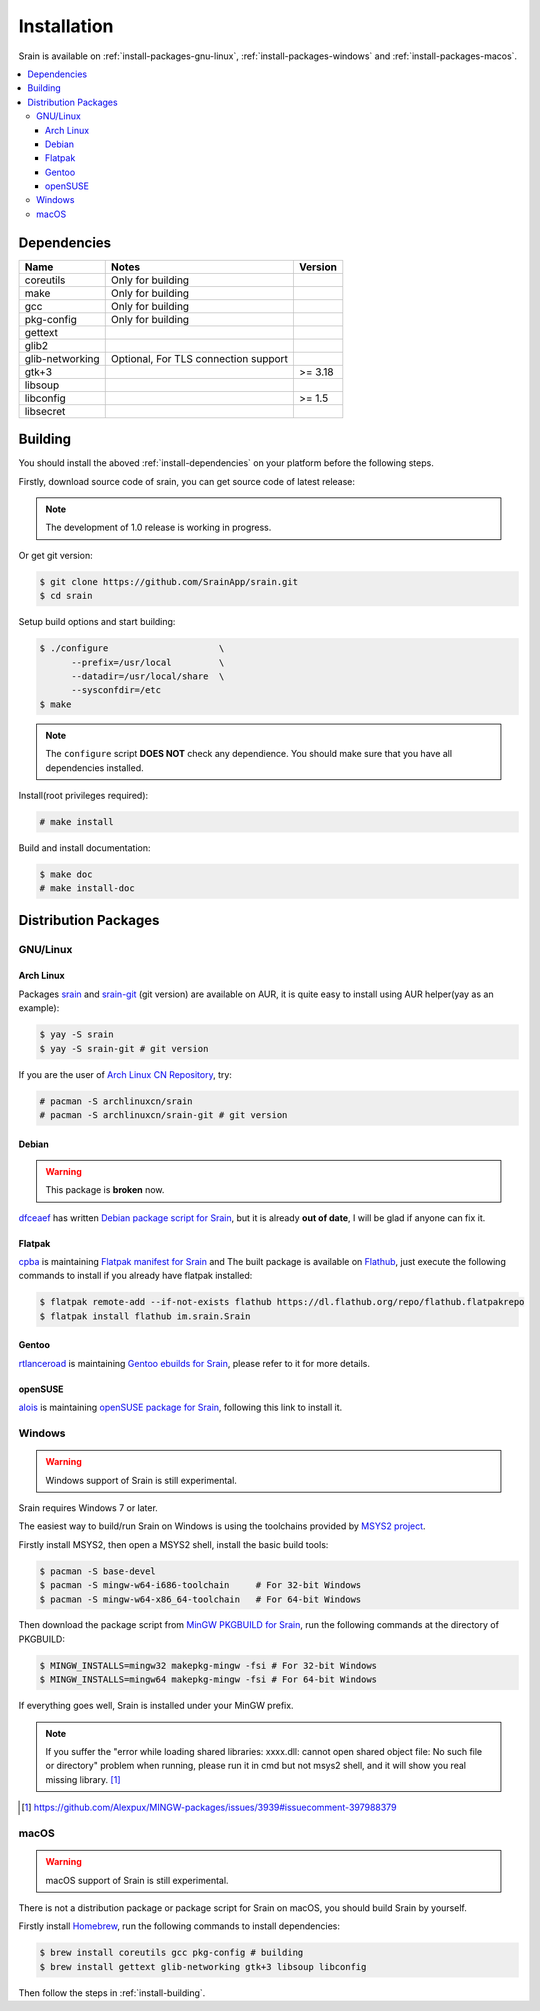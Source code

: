 ============
Installation
============

Srain is available on :ref:`install-packages-gnu-linux`,
:ref:`install-packages-windows` and :ref:`install-packages-macos`.

.. contents::
    :local:
    :depth: 3
    :backlinks: none

.. _install-dependencies:

Dependencies
============

=================== =================================================== =======
Name                Notes                                               Version
=================== =================================================== =======
coreutils           Only for building
make                Only for building
gcc                 Only for building
pkg-config          Only for building
gettext
glib2
glib-networking     Optional, For TLS connection support
gtk+3                                                                   >= 3.18
libsoup
libconfig                                                               >= 1.5
libsecret
=================== =================================================== =======

.. _install-building:

Building
========

You should install the aboved :ref:`install-dependencies` on your platform
before the following steps.

Firstly, download source code of srain,
you can get source code of latest release:

.. note::

   The development of 1.0 release is working in progress.

..
    $ wget https://github.com/SrainApp/srain/archive/1.0.0rc3.tar.gz
    $ tar -xvzf 1.0.0rc3.tar.gz
    $ cd srain-1.0.0rc3

Or get git version:

.. code-block:: console

    $ git clone https://github.com/SrainApp/srain.git
    $ cd srain

Setup build options and start building:

.. code-block:: console

   $ ./configure                     \
         --prefix=/usr/local         \
         --datadir=/usr/local/share  \
         --sysconfdir=/etc
   $ make

.. note::

    The ``configure`` script **DOES NOT** check any dependience.
    You should make sure that you have all dependencies installed.

Install(root privileges required):

.. code-block:: console

   # make install

Build and install documentation:

.. code-block:: console

   $ make doc
   # make install-doc

Distribution Packages
=====================

.. _install-packages-gnu-linux:

GNU/Linux
---------

Arch Linux
~~~~~~~~~~

Packages `srain`_ and `srain-git`_ (git version) are available on AUR,
it is quite easy to install using AUR helper(yay as an example):

.. code-block:: console

    $ yay -S srain
    $ yay -S srain-git # git version

If you are the user of `Arch Linux CN Repository`_, try:

.. code-block:: console

    # pacman -S archlinuxcn/srain
    # pacman -S archlinuxcn/srain-git # git version

.. _srain: https://aur.archlinux.org/packages/srain
.. _srain-git: https://aur.archlinux.org/packages/srain-git
.. _Arch Linux CN Repository: https://www.archlinuxcn.org/archlinux-cn-repo-and-mirror

Debian
~~~~~~

.. warning:: This package is **broken** now.

`dfceaef`_ has written `Debian package script for Srain`_, but it is already
**out of date**, I will be glad if anyone can fix it.

.. _dfceaef: https://github.com/yangfl
.. _Debian package script for Srain: https://github.com/SrainApp/srain/tree/debian/debian

.. _install-packages-flatpak:

Flatpak
~~~~~~~

.. image:: https://flathub.org/assets/badges/flathub-badge-i-en.svg
   :width: 240
   :target: https://flathub.org/apps/details/im.srain.Srain

`cpba`_ is maintaining `Flatpak manifest for Srain`_ and The built package is
available on `Flathub`_, just execute the following commands to install if
you already have flatpak installed:

.. code-block:: console

    $ flatpak remote-add --if-not-exists flathub https://dl.flathub.org/repo/flathub.flatpakrepo
    $ flatpak install flathub im.srain.Srain

.. _cpba: https://github.com/cpba
.. _Flatpak manifest for Srain: https://github.com/SrainApp/srain-contrib/tree/master/pack/flatpak
.. _Flathub: https://flathub.org

Gentoo
~~~~~~

`rtlanceroad`_ is maintaining `Gentoo ebuilds for Srain`_, please refer to it
for more details.

.. _rtlanceroad: https://github.com/rtlanceroad
.. _Gentoo ebuilds for Srain: https://github.com/SrainApp/srain-contrib/tree/master/pack/gentoo

.. _install-packages-opensuse:

openSUSE
~~~~~~~~

`alois`_ is maintaining `openSUSE package for Srain`_,
following this link to install it.

.. _alois: https://build.opensuse.org/user/show/alois
.. _openSUSE package for Srain: https://software.opensuse.org/package/Srain

.. _install-packages-windows:

Windows
-------

.. warning:: Windows support of Srain is still experimental.

Srain requires Windows 7 or later.

The easiest way to build/run Srain on Windows is using the toolchains provided
by `MSYS2 project`_.

Firstly install MSYS2, then open a MSYS2 shell, install the basic build tools:

.. code-block:: console

    $ pacman -S base-devel
    $ pacman -S mingw-w64-i686-toolchain     # For 32-bit Windows
    $ pacman -S mingw-w64-x86_64-toolchain   # For 64-bit Windows

Then download the package script from `MinGW PKGBUILD for Srain`_,
run the following commands at the directory of PKGBUILD:

.. code-block:: console

    $ MINGW_INSTALLS=mingw32 makepkg-mingw -fsi # For 32-bit Windows
    $ MINGW_INSTALLS=mingw64 makepkg-mingw -fsi # For 64-bit Windows

If everything goes well, Srain is installed under your MinGW prefix.

.. note::

   If you suffer the
   "error while loading shared libraries: xxxx.dll: cannot open shared object file: No such file or directory"
   problem when running, please run it in cmd but not msys2 shell,
   and it will show you real missing library. [#Alexpux-MINGW-packages-issue-3939]_


.. _MSYS2 project: http://www.msys2.org/
.. _MinGW PKGBUILD for Srain: https://github.com/SrainApp/srain-contrib/tree/master/pack/mingw
.. [#Alexpux-MINGW-packages-issue-3939] https://github.com/Alexpux/MINGW-packages/issues/3939#issuecomment-397988379

.. _install-packages-macos:

macOS
-----

.. warning:: macOS support of Srain is still experimental.

There is not a distribution package or package script for Srain on macOS,
you should build Srain by yourself.

Firstly install `Homebrew`_, run the following commands to install dependencies:

.. code-block:: console

   $ brew install coreutils gcc pkg-config # building
   $ brew install gettext glib-networking gtk+3 libsoup libconfig

.. _Homebrew: https://brew.sh/

Then follow the steps in :ref:`install-building`.
